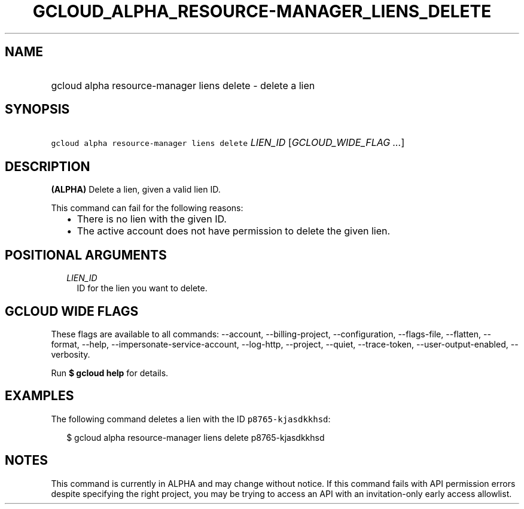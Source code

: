 
.TH "GCLOUD_ALPHA_RESOURCE\-MANAGER_LIENS_DELETE" 1



.SH "NAME"
.HP
gcloud alpha resource\-manager liens delete \- delete a lien



.SH "SYNOPSIS"
.HP
\f5gcloud alpha resource\-manager liens delete\fR \fILIEN_ID\fR [\fIGCLOUD_WIDE_FLAG\ ...\fR]



.SH "DESCRIPTION"

\fB(ALPHA)\fR Delete a lien, given a valid lien ID.

This command can fail for the following reasons:
.RS 2m
.IP "\(bu" 2m
There is no lien with the given ID.
.IP "\(bu" 2m
The active account does not have permission to delete the given lien.
.RE
.sp



.SH "POSITIONAL ARGUMENTS"

.RS 2m
.TP 2m
\fILIEN_ID\fR
ID for the lien you want to delete.


.RE
.sp

.SH "GCLOUD WIDE FLAGS"

These flags are available to all commands: \-\-account, \-\-billing\-project,
\-\-configuration, \-\-flags\-file, \-\-flatten, \-\-format, \-\-help,
\-\-impersonate\-service\-account, \-\-log\-http, \-\-project, \-\-quiet,
\-\-trace\-token, \-\-user\-output\-enabled, \-\-verbosity.

Run \fB$ gcloud help\fR for details.



.SH "EXAMPLES"

The following command deletes a lien with the ID \f5p8765\-kjasdkkhsd\fR:

.RS 2m
$ gcloud alpha resource\-manager liens delete p8765\-kjasdkkhsd
.RE



.SH "NOTES"

This command is currently in ALPHA and may change without notice. If this
command fails with API permission errors despite specifying the right project,
you may be trying to access an API with an invitation\-only early access
allowlist.

